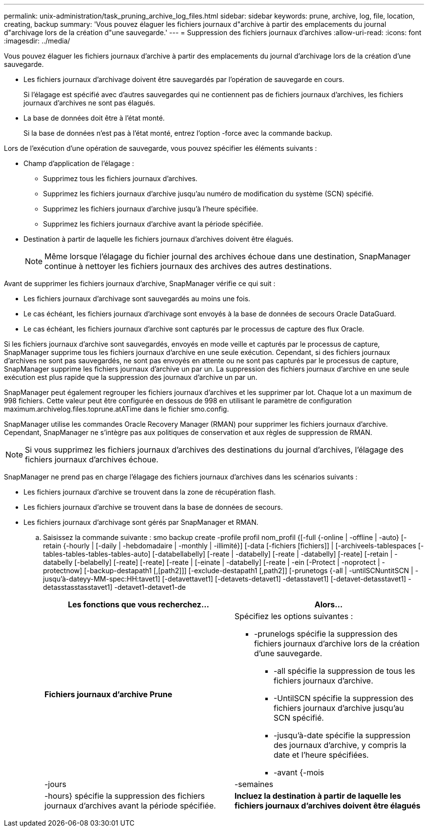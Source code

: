 ---
permalink: unix-administration/task_pruning_archive_log_files.html 
sidebar: sidebar 
keywords: prune, archive, log, file, location, creating, backup 
summary: 'Vous pouvez élaguer les fichiers journaux d"archive à partir des emplacements du journal d"archivage lors de la création d"une sauvegarde.' 
---
= Suppression des fichiers journaux d'archives
:allow-uri-read: 
:icons: font
:imagesdir: ../media/


[role="lead"]
Vous pouvez élaguer les fichiers journaux d'archive à partir des emplacements du journal d'archivage lors de la création d'une sauvegarde.

* Les fichiers journaux d'archivage doivent être sauvegardés par l'opération de sauvegarde en cours.
+
Si l'élagage est spécifié avec d'autres sauvegardes qui ne contiennent pas de fichiers journaux d'archives, les fichiers journaux d'archives ne sont pas élagués.

* La base de données doit être à l'état monté.
+
Si la base de données n'est pas à l'état monté, entrez l'option -force avec la commande backup.



Lors de l'exécution d'une opération de sauvegarde, vous pouvez spécifier les éléments suivants :

* Champ d'application de l'élagage :
+
** Supprimez tous les fichiers journaux d'archives.
** Supprimez les fichiers journaux d'archive jusqu'au numéro de modification du système (SCN) spécifié.
** Supprimez les fichiers journaux d'archive jusqu'à l'heure spécifiée.
** Supprimez les fichiers journaux d'archive avant la période spécifiée.


* Destination à partir de laquelle les fichiers journaux d'archives doivent être élagués.
+

NOTE: Même lorsque l'élagage du fichier journal des archives échoue dans une destination, SnapManager continue à nettoyer les fichiers journaux des archives des autres destinations.



Avant de supprimer les fichiers journaux d'archive, SnapManager vérifie ce qui suit :

* Les fichiers journaux d'archivage sont sauvegardés au moins une fois.
* Le cas échéant, les fichiers journaux d'archivage sont envoyés à la base de données de secours Oracle DataGuard.
* Le cas échéant, les fichiers journaux d'archive sont capturés par le processus de capture des flux Oracle.


Si les fichiers journaux d'archive sont sauvegardés, envoyés en mode veille et capturés par le processus de capture, SnapManager supprime tous les fichiers journaux d'archive en une seule exécution. Cependant, si des fichiers journaux d'archives ne sont pas sauvegardés, ne sont pas envoyés en attente ou ne sont pas capturés par le processus de capture, SnapManager supprime les fichiers journaux d'archive un par un. La suppression des fichiers journaux d'archive en une seule exécution est plus rapide que la suppression des journaux d'archive un par un.

SnapManager peut également regrouper les fichiers journaux d'archives et les supprimer par lot. Chaque lot a un maximum de 998 fichiers. Cette valeur peut être configurée en dessous de 998 en utilisant le paramètre de configuration maximum.archivelog.files.toprune.atATime dans le fichier smo.config.

SnapManager utilise les commandes Oracle Recovery Manager (RMAN) pour supprimer les fichiers journaux d'archive. Cependant, SnapManager ne s'intègre pas aux politiques de conservation et aux règles de suppression de RMAN.


NOTE: Si vous supprimez les fichiers journaux d'archives des destinations du journal d'archives, l'élagage des fichiers journaux d'archives échoue.

SnapManager ne prend pas en charge l'élagage des fichiers journaux d'archives dans les scénarios suivants :

* Les fichiers journaux d'archive se trouvent dans la zone de récupération flash.
* Les fichiers journaux d'archive se trouvent dans la base de données de secours.
* Les fichiers journaux d'archivage sont gérés par SnapManager et RMAN.
+
.. Saisissez la commande suivante : smo backup create -profile profil nom_profil {[-full {-online | -offline | -auto} [-retain {-hourly | [-daily | -hebdomadaire | -monthly | -illimité}] [-data [-fichiers [fichiers]] | [-archiveels-tablespaces [-tables-tables-tables-tables-auto] [-databellabelly] [-reate | -databelly] [-reate | -databelly] [-reate] [-retain | -databelly [-belabelly] [-reate] [-reate] [-reate | [-einate | -databelly] [-reate | -ein [-Protect | -noprotect | -protectnow] [-backup-destapath1 [,[path2]]] [-exclude-destapath1 [,path2]] [-prunetogs {-all | -untilSCNuntitSCN | -jusqu'à-dateyy-MM-spec:HH:tavet1] [-detavettavet1] [-detavets-detavet1] -detasstavet1] [-detavet-detasstavet1] -detasstasstasstavet1] -detavet1-detavet1-de
+
|===
| Les fonctions que vous recherchez... | Alors... 


 a| 
*Fichiers journaux d'archive Prune*
 a| 
Spécifiez les options suivantes :

*** -prunelogs spécifie la suppression des fichiers journaux d'archive lors de la création d'une sauvegarde.
+
**** -all spécifie la suppression de tous les fichiers journaux d'archive.
**** -UntilSCN spécifie la suppression des fichiers journaux d'archive jusqu'au SCN spécifié.
**** -jusqu'à-date spécifie la suppression des journaux d'archive, y compris la date et l'heure spécifiées.
**** -avant {-mois






| -jours | -semaines 


| -hours} spécifie la suppression des fichiers journaux d'archives avant la période spécifiée.  a| 
*Incluez la destination à partir de laquelle les fichiers journaux d'archives doivent être élagués*

|===



